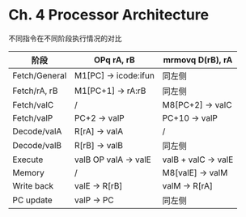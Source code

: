 * Ch. 4 Processor Architecture
不同指令在不同阶段执行情况的对比

| 阶段          | OPq rA, rB           | mrmovq D(rB), rA    |
|---------------+----------------------+---------------------|
| Fetch/General | M1[PC] -> icode:ifun | 同左侧              |
| Fetch/rA, rB  | M1[PC+1] -> rA:rB    | 同左侧              |
| Fetch/valC    | /                    | M8[PC+2] -> valC    |
| Fetch/valP    | PC+2 -> valP         | PC+10 -> valP       |
| Decode/valA   | R[rA] -> valA        | /                   |
| Decode/valB   | R[rB] -> valB        | 同左侧              |
| Execute       | valB OP valA -> valE | valB + valC -> valE |
| Memory        | /                    | M8[valE] -> valM    |
| Write back    | valE -> R[rB]        | valM -> R[rA]       |
| PC update     | valP -> PC           | 同左侧              |

